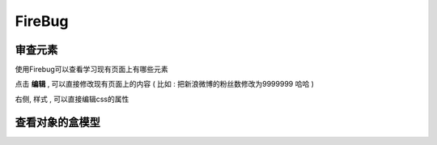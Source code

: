 FireBug
============================================

审查元素 
...........................................

.. image:: _image/firebug_insert_elem.png

使用Firebug可以查看学习现有页面上有哪些元素

点击 **编辑** , 可以直接修改现有页面上的内容 ( 比如 : 把新浪微博的粉丝数修改为9999999 哈哈 )

右侧, 样式 , 可以直接编辑css的属性


查看对象的盒模型
...........................................

.. image:: _image/firebug_box.png













